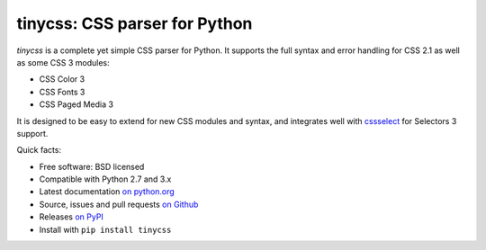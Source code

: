 tinycss: CSS parser for Python
==============================

*tinycss* is a complete yet simple CSS parser for Python. It supports the full
syntax and error handling for CSS 2.1 as well as some CSS 3 modules:

* CSS Color 3
* CSS Fonts 3
* CSS Paged Media 3

It is designed to be easy to extend for new CSS modules and syntax,
and integrates well with cssselect_ for Selectors 3 support.

Quick facts:

* Free software: BSD licensed
* Compatible with Python 2.7 and 3.x
* Latest documentation `on python.org`_
* Source, issues and pull requests `on Github`_
* Releases `on PyPI`_
* Install with ``pip install tinycss``

.. _cssselect: http://packages.python.org/cssselect/
.. _on python.org: http://packages.python.org/tinycss/
.. _on Github: https://github.com/SimonSapin/tinycss/
.. _on PyPI: http://pypi.python.org/pypi/tinycss
